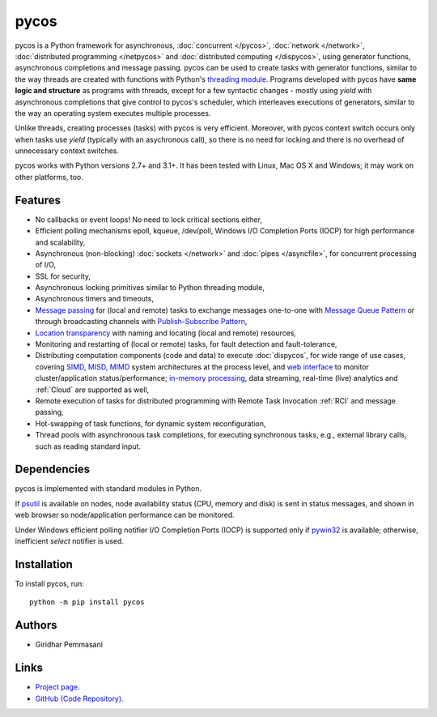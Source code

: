 pycos
######

pycos is a Python framework for asynchronous, :doc:`concurrent </pycos>`,
:doc:`network </network>`, :doc:`distributed programming </netpycos>` and
:doc:`distributed computing </dispycos>`, using generator functions,
asynchronous completions and message passing. pycos can be used to create tasks
with generator functions, similar to the way threads are created with functions
with Python's `threading module
<https://docs.python.org/2.7/library/threading.html>`_. Programs developed with
pycos have **same logic and structure** as programs with threads, except for a
few syntactic changes - mostly using *yield* with asynchronous completions that
give control to pycos's scheduler, which interleaves executions of generators,
similar to the way an operating system executes multiple processes.

Unlike threads, creating processes (tasks) with pycos is very
efficient. Moreover, with pycos context switch occurs only when tasks use
*yield* (typically with an asychronous call), so there is no need for locking
and there is no overhead of unnecessary context switches.

pycos works with Python versions 2.7+ and 3.1+. It has been tested with Linux,
Mac OS X and Windows; it may work on other platforms, too.

Features
--------

* No callbacks or event loops! No need to lock critical sections either,

* Efficient polling mechanisms epoll, kqueue, /dev/poll, Windows I/O Completion
  Ports (IOCP) for high performance and scalability,

* Asynchronous (non-blocking) :doc:`sockets </network>` and :doc:`pipes
  </asyncfile>`, for concurrent processing of I/O,

* SSL for security,

* Asynchronous locking primitives similar to Python threading module,

* Asynchronous timers and timeouts,

* `Message passing <http://en.wikipedia.org/wiki/Message_passing>`_ for (local
  and remote) tasks to exchange messages one-to-one with `Message Queue Pattern
  <http://en.wikipedia.org/wiki/Message_queue>`_ or through broadcasting
  channels with `Publish-Subscribe Pattern
  <http://en.wikipedia.org/wiki/Publish/subscribe>`_,

* `Location transparency <http://en.wikipedia.org/wiki/Location_transparency>`_
  with naming and locating (local and remote) resources,

* Monitoring and restarting of (local or remote) tasks, for fault detection and
  fault-tolerance,

* Distributing computation components (code and data) to execute
  :doc:`dispycos`, for wide range of use cases, covering `SIMD, MISD, MIMD
  <https://en.wikipedia.org/wiki/Flynn%27s_taxonomy>`_ system architectures at
  the process level, and `web interface
  <http://pycos.sourceforge.net/dispycos.html#client-browser-interface>`_ to
  monitor cluster/application status/performance; `in-memory processing
  <https://en.wikipedia.org/wiki/In-memory_processing>`_, data streaming,
  real-time (live) analytics and :ref:`Cloud` are supported as well,

* Remote execution of tasks for distributed programming with Remote Task
  Invocation :ref:`RCI` and message passing,

* Hot-swapping of task functions, for dynamic system reconfiguration,

* Thread pools with asynchronous task completions, for executing synchronous
  tasks, e.g., external library calls, such as reading standard input.


Dependencies
------------

pycos is implemented with standard modules in Python.

If `psutil <https://pypi.python.org/pypi/psutil>`_ is available on nodes, node
availability status (CPU, memory and disk) is sent in status messages, and shown
in web browser so node/application performance can be monitored.

Under Windows efficient polling notifier I/O Completion Ports (IOCP) is
supported only if `pywin32
<http://sourceforge.net/projects/pywin32/files/pywin32/>`_ is available;
otherwise, inefficient *select* notifier is used.

Installation
------------
To install pycos, run::

   python -m pip install pycos

Authors
-------
* Giridhar Pemmasani

Links
-----
* `Project page <http://pycos.sourceforge.io>`_.
* `GitHub (Code Repository) <https://github.com/pgiri/pycos>`_.
